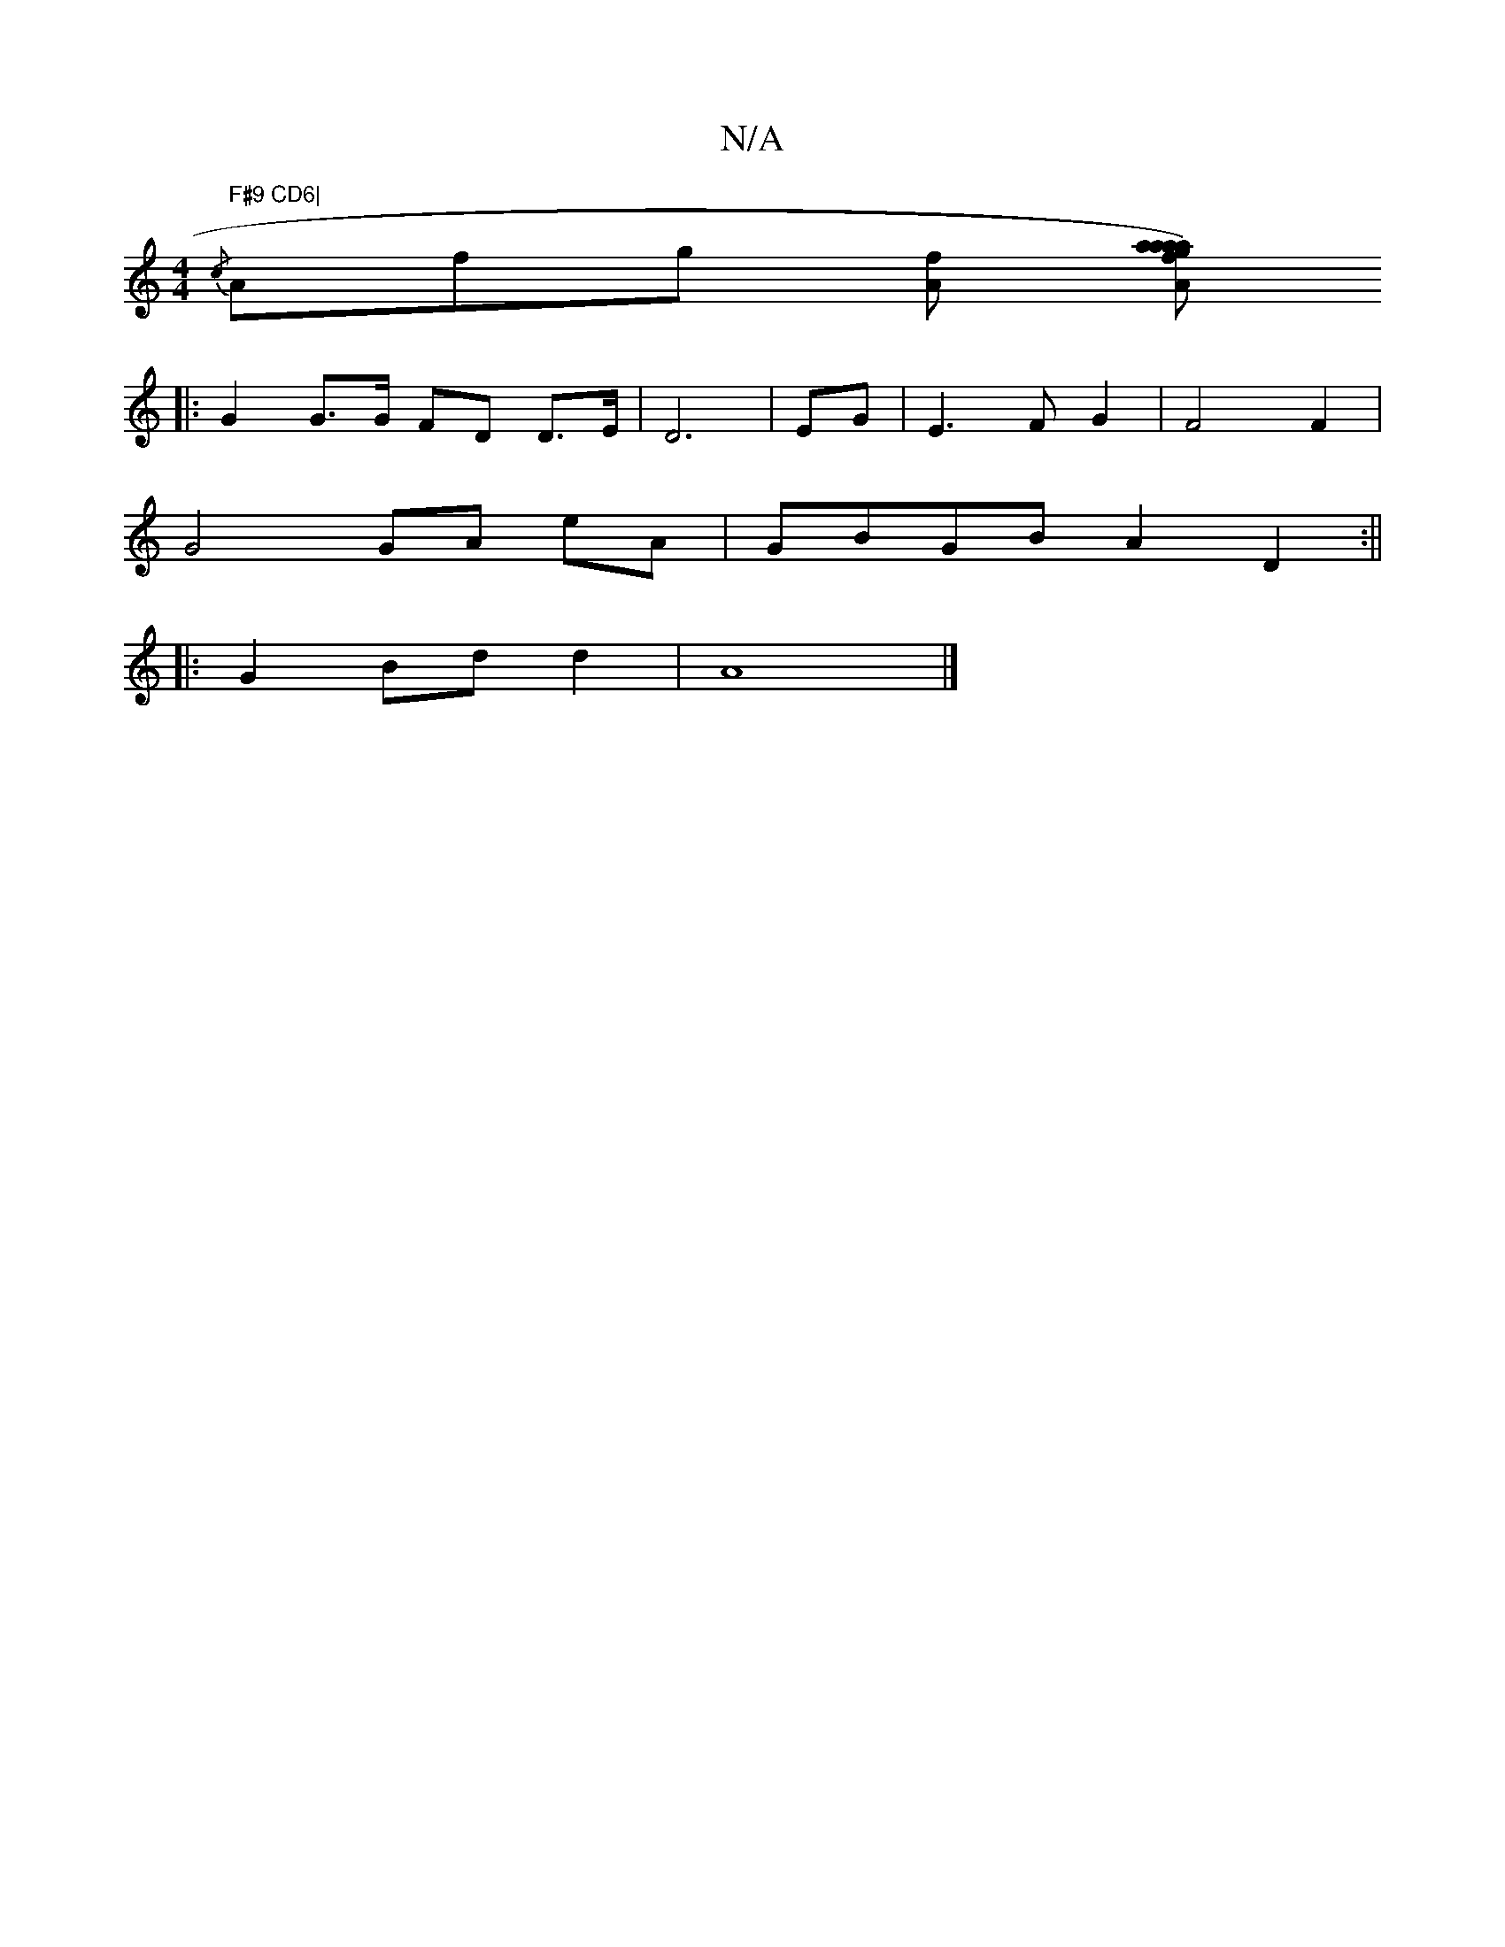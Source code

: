 X:1
T:N/A
M:4/4
R:N/A
K:Cmajor
" F#9 CD6|
{/c}Afg [fA] [Aafa) g a2 | abaf fedc | d2 G2 AEEG | A^GBd g3 g ||
|: G2 G>G FD D>E | D6|EG|E3 FG2 | F4 F2 |
G4 GA eA | GBGB A2 D2:||
|: G2 Bd d2 | A8 |]

d |: d2d2 A3 A | GA (3efg a2e2|fdad
